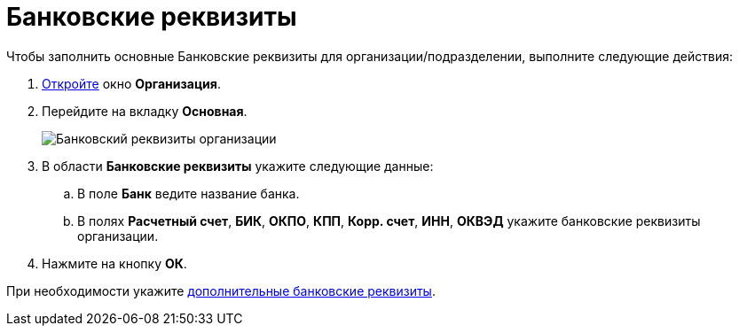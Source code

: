 = Банковские реквизиты

.Чтобы заполнить основные Банковские реквизиты для организации/подразделении, выполните следующие действия:
. xref:part_Organization_add.adoc[Откройте] окно *Организация*.
. Перейдите на вкладку *Основная*.
+
image::part_Organization_main_bank_data.png[Банковский реквизиты организации]
. В области *Банковские реквизиты* укажите следующие данные:
[loweralpha]
.. В поле *Банк* ведите название банка.
.. В полях *Расчетный счет*, *БИК*, *ОКПО*, *КПП*, *Корр. счет*, *ИНН*, *ОКВЭД* укажите банковские реквизиты организации.
. Нажмите на кнопку *ОК*.

При необходимости укажите xref:part_Organizaton_extrasettings_bank_data.adoc[дополнительные банковские реквизиты].
